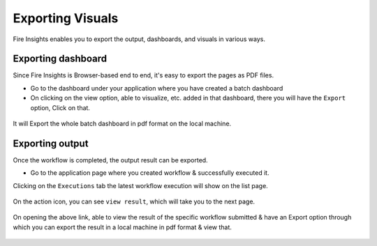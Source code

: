 Exporting Visuals
=======================

Fire Insights enables you to export the output, dashboards, and visuals in various ways.

Exporting dashboard
-------------------

Since Fire Insights is Browser-based end to end, it's easy to export the pages as PDF files.

- Go to the dashboard under your application where you have created a batch dashboard
- On clicking on the view option, able to visualize, etc. added in that dashboard, there you will have the ``Export`` option, Click on that.


.. figure:: ../../../_assets/user-guide/batch_dashboard.PNG
   :alt: Dataset
   :width: 80%
   
It will Export the whole batch dashboard in pdf format on the local machine.

.. figure:: ../../../_assets/user-guide/batch_dashboard_download.PNG
   :alt: Dataset
   :width: 80%
 
Exporting output
-----------------

Once the workflow is completed, the output result can be exported.

- Go to the application page where you created workflow & successfully executed it.

Clicking on the ``Executions`` tab the latest workflow execution will show on the list page.

.. figure:: ../../../_assets/user-guide/executionpage.PNG
   :alt: Dataset
   :width: 80%

On the action icon, you can see ``view result``, which will take you to the next page.

.. figure:: ../../../_assets/user-guide/executionresult.PNG
   :alt: Dataset
   :width: 80%

On opening the above link, able to view the result of the specific workflow submitted & have an Export option through which you can export the result in a local machine in pdf format & view that.

.. figure:: ../../../_assets/user-guide/exportresult.PNG
   :alt: Dataset
   :width: 80%
   
.. figure:: ../../../_assets/user-guide/exportresultlocal.PNG
   :alt: Dataset
   :width: 80%   
